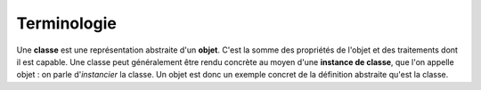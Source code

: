 .. _rappels-poo-terminologie:

************
Terminologie
************

Une **classe** est une représentation abstraite d'un **objet**. 
C'est la somme des propriétés de l'objet et des traitements dont il est capable.
Une classe peut généralement être rendu concrète au moyen d'une **instance de classe**, que l'on appelle objet : on parle d'*instancier* la classe. 
Un objet est donc un exemple concret de la définition abstraite qu'est la classe.

